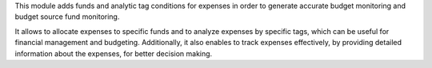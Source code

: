 This module adds funds and analytic tag conditions for expenses in order to generate accurate budget monitoring and budget source fund monitoring.

It allows to allocate expenses to specific funds and to analyze expenses by specific tags,
which can be useful for financial management and budgeting.
Additionally, it also enables to track expenses effectively,
by providing detailed information about the expenses, for better decision making.
